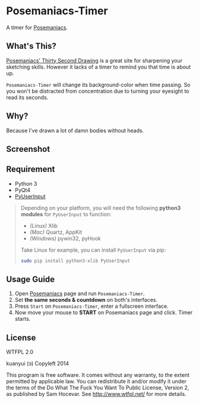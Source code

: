* Posemaniacs-Timer

  A timer for [[http://www.posemaniacs.com/thirtysecond][Posemaniacs]].

** What's This?

   [[http://www.posemaniacs.com/thirtysecond][Posemaniacs' Thirty Second Drawing]] is a great site for sharpening your sketching skills. However it lacks of a timer to remind you that time is about up.

   =Posemaniacs-Timer= will change its background-color when time passing. So you won't be distracted from concentration due to turning your eyesight to read its seconds.

** Why?

   Because I've drawn a lot of damn bodies without heads.

** Screenshot

   [[https://farm4.staticflickr.com/3873/14760924008_7b16c49585_o.gif]]

** Requirement

   - Python 3
   - PyQt4
   - [[https://github.com/SavinaRoja/PyUserInput][PyUserInput]]

#+BEGIN_QUOTE
   Depending on your platform, you will need the following *python3 modules* for =PyUserInput= to function:

   - /(Linux)/ Xlib
   - /(Mac)/ Quartz, AppKit
   - /(Windows)/ pywin32, pyHook

   Take Linux for example, you can install =PyUserInput= via pip:

   #+BEGIN_SRC sh
   sudo pip install python3-xlib PyUserInput
   #+END_SRC
#+END_QUOTE

** Usage Guide

   1. Open [[http://www.posemaniacs.com/thirtysecond][Posemaniacs]] page and run =Posemaniacs-Timer=.
   2. Set *the same seconds & countdown* on both's interfaces.
   3. Press =Start= on =Posemaniacs-Timer=, enter a fullscreen interface.
   4. Now move your mouse to *START* on Posemaniacs page and click. Timer starts.

** License

WTFPL 2.0

kuanyui (ɔ) Copyleft 2014

This program is free software. It comes without any warranty, to the extent permitted by applicable law. You can redistribute it and/or modify it under the terms of the Do What The Fuck You Want To Public License, Version 2, as published by Sam Hocevar. See http://www.wtfpl.net/ for more details.
